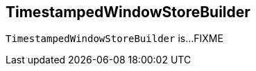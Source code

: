 == [[TimestampedWindowStoreBuilder]] TimestampedWindowStoreBuilder

`TimestampedWindowStoreBuilder` is...FIXME
